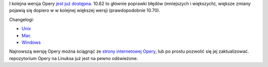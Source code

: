 .. title: Opera 10.62 wypuszczona
.. slug: opera-10-62-wypuszczona
.. date: 2010/09/09 19:09:43
.. tags: opera
.. link:
.. description: I kolejna wersja Opery jest już dostępna. 10.62 to głównie poprawki błędów (mniejszych i większych), większe zmiany pojawią się dopiero w w kolejnej większej wersji (prawdopodobnie 10.70).

I kolejna wersja Opery `jest już
dostępna <http://my.opera.com/desktopteam/blog/2010/09/09/opera-10-62-released>`_.
10.62 to głównie poprawki błędów (mniejszych i większych), większe
zmiany pojawią się dopiero w w kolejnej większej wersji (prawdopodobnie
10.70).

Changelogi:

-  `Unix <http://www.opera.com/docs/changelogs/unix/1062/>`_
-  `Mac <http://www.opera.com/docs/changelogs/mac/1062/>`_
-  `Windows <http://www.opera.com/docs/changelogs/windows/1062/>`_

Najnowszą wersję Opery można ściągnąć ze `strony internetowej
Opery <http://www.opera.com/download/>`_, lub po prostu pozwolić się jej
zaktualizować. repozytorium Opery na Linuksa już jest na pewno
odświeżone.
